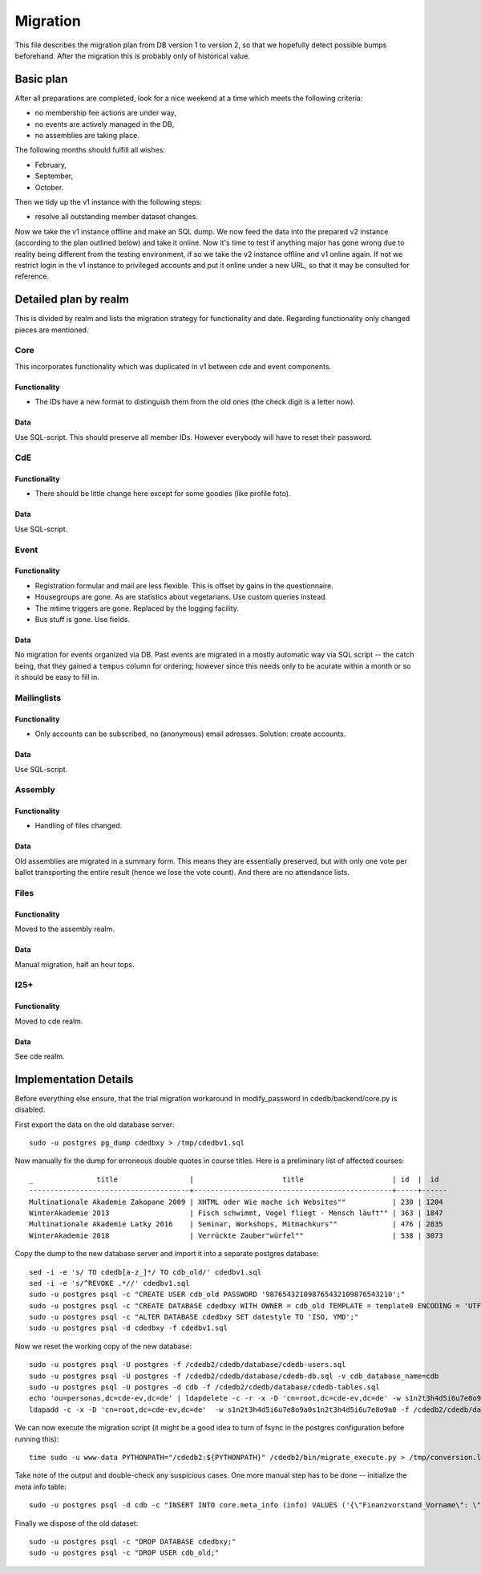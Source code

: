Migration
=========

This file describes the migration plan from DB version 1 to version 2, so
that we hopefully detect possible bumps beforehand. After the migration this
is probably only of historical value.

Basic plan
----------

After all preparations are completed, look for a nice weekend at a time
which meets the following criteria:

* no membership fee actions are under way,
* no events are actively managed in the DB,
* no assemblies are taking place.

The following months should fulfill all wishes:

* February,
* September,
* October.

Then we tidy up the v1 instance with the following steps:

* resolve all outstanding member dataset changes.

Now we take the v1 instance offline and make an SQL dump. We now feed the
data into the prepared v2 instance (according to the plan outlined below)
and take it online. Now it's time to test if anything major has gone wrong
due to reality being different from the testing environment, if so we take
the v2 instance offline and v1 online again. If not we restrict login in the
v1 instance to privileged accounts and put it online under a new URL, so
that it may be consulted for reference.

Detailed plan by realm
----------------------

This is divided by realm and lists the migration strategy for functionality
and date.  Regarding functionality only changed pieces are mentioned.

Core
^^^^

This incorporates functionality which was duplicated in v1 between cde and
event components.

Functionality
"""""""""""""

* The IDs have a new format to distinguish them from the old ones (the check
  digit is a letter now).

Data
""""

Use SQL-script. This should preserve all member IDs. However everybody will
have to reset their password.

CdE
^^^

Functionality
"""""""""""""

* There should be little change here except for some goodies (like profile
  foto).

Data
""""

Use SQL-script.

Event
^^^^^

Functionality
"""""""""""""

* Registration formular and mail are less flexible. This is offset by gains
  in the questionnaire.
* Housegroups are gone. As are statistics about vegetarians. Use custom
  queries instead.
* The mtime triggers are gone. Replaced by the logging facility.
* Bus stuff is gone. Use fields.

Data
""""

No migration for events organized via DB. Past events are migrated in a
mostly automatic way via SQL script -- the catch being, that they gained a
``tempus`` column for ordering; however since this needs only to be acurate
within a month or so it should be easy to fill in.

Mailinglists
^^^^^^^^^^^^

Functionality
"""""""""""""

* Only accounts can be subscribed, no (anonymous) email adresses. Solution:
  create accounts.

Data
""""

Use SQL-script.

Assembly
^^^^^^^^

Functionality
"""""""""""""

* Handling of files changed.

Data
""""

Old assemblies are migrated in a summary form. This means they are
essentially preserved, but with only one vote per ballot transporting the
entire result (hence we lose the vote count). And there are no attendance
lists.

Files
^^^^^

Functionality
"""""""""""""

Moved to the assembly realm.

Data
""""

Manual migration, half an hour tops.

I25+
^^^^

Functionality
"""""""""""""

Moved to cde realm.

Data
""""

See cde realm.

Implementation Details
----------------------

Before everything else ensure, that the trial migration workaround in
modify_password in cdedb/backend/core.py is disabled.

First export the data on the old database server::

    sudo -u postgres pg_dump cdedbxy > /tmp/cdedbv1.sql

Now manually fix the dump for erroneous double quotes in course titles. Here is a preliminary list of affected courses::

  _               title                 |                     title                     | id  |  id
  --------------------------------------+-----------------------------------------------+-----+------
  Multinationale Akademie Zakopane 2009 | XHTML oder Wie mache ich Websites""           | 230 | 1204
  WinterAkademie 2013                   | Fisch schwimmt, Vogel fliegt - Mensch läuft"" | 363 | 1847
  Multinationale Akademie Latky 2016    | Seminar, Workshops, Mitmachkurs""             | 476 | 2835
  WinterAkademie 2018                   | Verrückte Zauber"würfel""                     | 538 | 3073


Copy the dump to the new database server and import it into a separate
postgres database::

    sed -i -e 's/ TO cdedb[a-z_]*/ TO cdb_old/' cdedbv1.sql
    sed -i -e 's/^REVOKE .*//' cdedbv1.sql
    sudo -u postgres psql -c "CREATE USER cdb_old PASSWORD '987654321098765432109876543210';"
    sudo -u postgres psql -c "CREATE DATABASE cdedbxy WITH OWNER = cdb_old TEMPLATE = template0 ENCODING = 'UTF8';"
    sudo -u postgres psql -c "ALTER DATABASE cdedbxy SET datestyle TO 'ISO, YMD';"
    sudo -u postgres psql -d cdedbxy -f cdedbv1.sql

Now we reset the working copy of the new database::

    sudo -u postgres psql -U postgres -f /cdedb2/cdedb/database/cdedb-users.sql
    sudo -u postgres psql -U postgres -f /cdedb2/cdedb/database/cdedb-db.sql -v cdb_database_name=cdb
    sudo -u postgres psql -U postgres -d cdb -f /cdedb2/cdedb/database/cdedb-tables.sql
    echo 'ou=personas,dc=cde-ev,dc=de' | ldapdelete -c -r -x -D 'cn=root,dc=cde-ev,dc=de' -w s1n2t3h4d5i6u7e8o9a0s1n2t3h4d5i6u7e8o9a0
    ldapadd -c -x -D 'cn=root,dc=cde-ev,dc=de'  -w s1n2t3h4d5i6u7e8o9a0s1n2t3h4d5i6u7e8o9a0 -f /cdedb2/cdedb/database/init.ldif

We can now execute the migration script (it might be a good idea to turn of
fsync in the postgres configuration before running this)::

    time sudo -u www-data PYTHONPATH="/cdedb2:${PYTHONPATH}" /cdedb2/bin/migrate_execute.py > /tmp/conversion.log

Take note of the output and double-check any suspicious cases. One more
manual step has to be done -- initialize the meta info table::

    sudo -u postgres psql -d cdb -c "INSERT INTO core.meta_info (info) VALUES ('{\"Finanzvorstand_Vorname\": \"\", \"Finanzvorstand_Name\": \"\", \"Finanzvorstand_Adresse_Einzeiler\": \"\", \"Finanzvorstand_Adresse_Zeile2\": \"\", \"Finanzvorstand_Adresse_Zeile3\": \"\", \"Finanzvorstand_Adresse_Zeile4\": \"\", \"Finanzvorstand_Ort\": \"\", \"CdE_Konto_Inhaber\": \"\", \"CdE_Konto_IBAN\": \"\", \"CdE_Konto_BIC\": \"\", \"CdE_Konto_Institut\": \"\", \"banner_before_login\": \"\", \"banner_after_login\": \"\"}'::jsonb);"

Finally we dispose of the old dataset::

    sudo -u postgres psql -c "DROP DATABASE cdedbxy;"
    sudo -u postgres psql -c "DROP USER cdb_old;"
